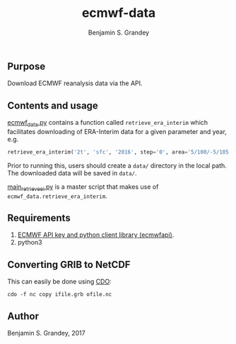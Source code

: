 #+TITLE: ecmwf-data
#+AUTHOR: Benjamin S. Grandey

** Purpose
Download ECMWF reanalysis data via the API.

** Contents and usage
[[https://github.com/grandey/ecmwf-data/blob/master/ecmwf_data.py][ecmwf_data.py]] contains a function called =retrieve_era_interim= which facilitates downloading of ERA-Interim data for a given parameter and year, e.g.

#+BEGIN_SRC python
retrieve_era_interim('2t', 'sfc', '2016', step='0', area='5/100/-5/105')
#+END_SRC

Prior to running this, users should create a =data/= directory in the local path. The downloaded data will be saved in =data/=.

[[https://github.com/grandey/ecmwf-data/blob/master/main_retrieve_ei.py][main_retrieve_ei.py]] is a master script that makes use of =ecmwf_data.retrieve_era_interim=.

** Requirements
1. [[https://software.ecmwf.int/wiki/display/WEBAPI/Access%2BECMWF%2BPublic%2BDatasets][ECMWF API key and python client library (ecmwfapi)]].
1. python3

** Converting GRIB to NetCDF
This can easily be done using [[https://code.mpimet.mpg.de/projects/cdo][CDO]]:

#+BEGIN_SRC
cdo -f nc copy ifile.grb ofile.nc
#+END_SRC

** Author
Benjamin S. Grandey, 2017
